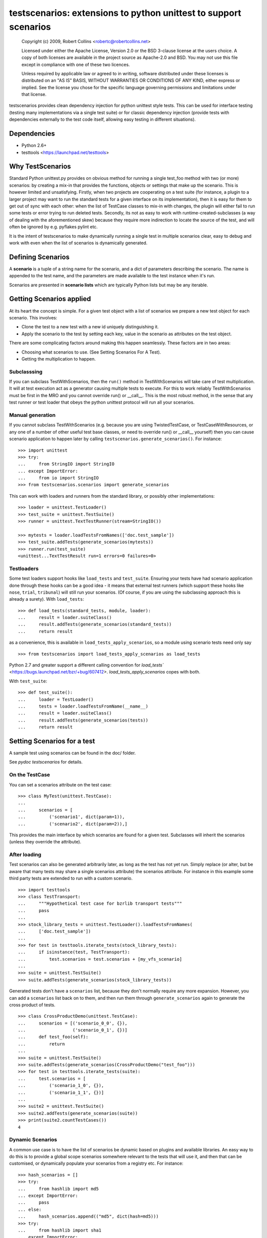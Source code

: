 *****************************************************************
testscenarios: extensions to python unittest to support scenarios
*****************************************************************

  Copyright (c) 2009, Robert Collins <robertc@robertcollins.net>
  
  Licensed under either the Apache License, Version 2.0 or the BSD 3-clause
  license at the users choice. A copy of both licenses are available in the
  project source as Apache-2.0 and BSD. You may not use this file except in
  compliance with one of these two licences.
  
  Unless required by applicable law or agreed to in writing, software
  distributed under these licenses is distributed on an "AS IS" BASIS, WITHOUT
  WARRANTIES OR CONDITIONS OF ANY KIND, either express or implied.  See the
  license you chose for the specific language governing permissions and
  limitations under that license.


testscenarios provides clean dependency injection for python unittest style
tests. This can be used for interface testing (testing many implementations via
a single test suite) or for classic dependency injection (provide tests with
dependencies externally to the test code itself, allowing easy testing in
different situations).

Dependencies
============

* Python 2.6+
* testtools <https://launchpad.net/testtools>


Why TestScenarios
=================

Standard Python unittest.py provides on obvious method for running a single
test_foo method with two (or more) scenarios: by creating a mix-in that
provides the functions, objects or settings that make up the scenario. This is
however limited and unsatisfying. Firstly, when two projects are cooperating
on a test suite (for instance, a plugin to a larger project may want to run
the standard tests for a given interface on its implementation), then it is
easy for them to get out of sync with each other: when the list of TestCase
classes to mix-in with changes, the plugin will either fail to run some tests
or error trying to run deleted tests. Secondly, its not as easy to work with
runtime-created-subclasses (a way of dealing with the aforementioned skew)
because they require more indirection to locate the source of the test, and will
often be ignored by e.g. pyflakes pylint etc.

It is the intent of testscenarios to make dynamically running a single test
in multiple scenarios clear, easy to debug and work with even when the list
of scenarios is dynamically generated.


Defining Scenarios
==================

A **scenario** is a tuple of a string name for the scenario, and a dict of
parameters describing the scenario.  The name is appended to the test name, and
the parameters are made available to the test instance when it's run.

Scenarios are presented in **scenario lists** which are typically Python lists
but may be any iterable.


Getting Scenarios applied
=========================

At its heart the concept is simple. For a given test object with a list of
scenarios we prepare a new test object for each scenario. This involves:

* Clone the test to a new test with a new id uniquely distinguishing it.
* Apply the scenario to the test by setting each key, value in the scenario
  as attributes on the test object.

There are some complicating factors around making this happen seamlessly. These
factors are in two areas:

* Choosing what scenarios to use. (See Setting Scenarios For A Test).
* Getting the multiplication to happen. 

Subclasssing
++++++++++++

If you can subclass TestWithScenarios, then the ``run()`` method in
TestWithScenarios will take care of test multiplication. It will at test
execution act as a generator causing multiple tests to execute. For this to 
work reliably TestWithScenarios must be first in the MRO and you cannot
override run() or __call__. This is the most robust method, in the sense
that any test runner or test loader that obeys the python unittest protocol
will run all your scenarios.

Manual generation
+++++++++++++++++

If you cannot subclass TestWithScenarios (e.g. because you are using
TwistedTestCase, or TestCaseWithResources, or any one of a number of other
useful test base classes, or need to override run() or __call__ yourself) then 
you can cause scenario application to happen later by calling
``testscenarios.generate_scenarios()``. For instance::

  >>> import unittest
  >>> try:
  ...     from StringIO import StringIO
  ... except ImportError:
  ...     from io import StringIO
  >>> from testscenarios.scenarios import generate_scenarios

This can work with loaders and runners from the standard library, or possibly other
implementations::

  >>> loader = unittest.TestLoader()
  >>> test_suite = unittest.TestSuite()
  >>> runner = unittest.TextTestRunner(stream=StringIO())

  >>> mytests = loader.loadTestsFromNames(['doc.test_sample'])
  >>> test_suite.addTests(generate_scenarios(mytests))
  >>> runner.run(test_suite)
  <unittest...TextTestResult run=1 errors=0 failures=0>

Testloaders
+++++++++++

Some test loaders support hooks like ``load_tests`` and ``test_suite``.
Ensuring your tests have had scenario application done through these hooks can
be a good idea - it means that external test runners (which support these hooks
like ``nose``, ``trial``, ``tribunal``) will still run your scenarios. (Of
course, if you are using the subclassing approach this is already a surety).
With ``load_tests``::

  >>> def load_tests(standard_tests, module, loader):
  ...     result = loader.suiteClass()
  ...     result.addTests(generate_scenarios(standard_tests))
  ...     return result

as a convenience, this is available in ``load_tests_apply_scenarios``, so a
module using scenario tests need only say ::

  >>> from testscenarios import load_tests_apply_scenarios as load_tests

Python 2.7 and greater support a different calling convention for `load_tests``
<https://bugs.launchpad.net/bzr/+bug/607412>.  `load_tests_apply_scenarios`
copes with both.

With ``test_suite``::

  >>> def test_suite():
  ...     loader = TestLoader()
  ...     tests = loader.loadTestsFromName(__name__)
  ...     result = loader.suiteClass()
  ...     result.addTests(generate_scenarios(tests))
  ...     return result


Setting Scenarios for a test
============================

A sample test using scenarios can be found in the doc/ folder.

See `pydoc testscenarios` for details.

On the TestCase
+++++++++++++++

You can set a scenarios attribute on the test case::

  >>> class MyTest(unittest.TestCase):
  ...
  ...     scenarios = [
  ...         ('scenario1', dict(param=1)),
  ...         ('scenario2', dict(param=2)),]

This provides the main interface by which scenarios are found for a given test.
Subclasses will inherit the scenarios (unless they override the attribute).

After loading
+++++++++++++

Test scenarios can also be generated arbitrarily later, as long as the test has
not yet run. Simply replace (or alter, but be aware that many tests may share a
single scenarios attribute) the scenarios attribute. For instance in this
example some third party tests are extended to run with a custom scenario. ::

  >>> import testtools
  >>> class TestTransport:
  ...     """Hypothetical test case for bzrlib transport tests"""
  ...     pass
  ...
  >>> stock_library_tests = unittest.TestLoader().loadTestsFromNames(
  ...     ['doc.test_sample'])
  ...
  >>> for test in testtools.iterate_tests(stock_library_tests):
  ...     if isinstance(test, TestTransport):
  ...         test.scenarios = test.scenarios + [my_vfs_scenario]
  ...
  >>> suite = unittest.TestSuite()
  >>> suite.addTests(generate_scenarios(stock_library_tests))

Generated tests don't have a ``scenarios`` list, because they don't normally
require any more expansion.  However, you can add a ``scenarios`` list back on
to them, and then run them through ``generate_scenarios`` again to generate the
cross product of tests. ::

  >>> class CrossProductDemo(unittest.TestCase):
  ...     scenarios = [('scenario_0_0', {}),
  ...                  ('scenario_0_1', {})]
  ...     def test_foo(self):
  ...         return
  ...
  >>> suite = unittest.TestSuite()
  >>> suite.addTests(generate_scenarios(CrossProductDemo("test_foo")))
  >>> for test in testtools.iterate_tests(suite):
  ...     test.scenarios = [
  ...         ('scenario_1_0', {}), 
  ...         ('scenario_1_1', {})]
  ...
  >>> suite2 = unittest.TestSuite()
  >>> suite2.addTests(generate_scenarios(suite))
  >>> print(suite2.countTestCases())
  4

Dynamic Scenarios
+++++++++++++++++

A common use case is to have the list of scenarios be dynamic based on plugins
and available libraries. An easy way to do this is to provide a global scope
scenarios somewhere relevant to the tests that will use it, and then that can
be customised, or dynamically populate your scenarios from a registry etc.
For instance::

  >>> hash_scenarios = []
  >>> try:
  ...     from hashlib import md5
  ... except ImportError:
  ...     pass
  ... else:
  ...     hash_scenarios.append(("md5", dict(hash=md5)))
  >>> try:
  ...     from hashlib import sha1
  ... except ImportError:
  ...     pass
  ... else:
  ...     hash_scenarios.append(("sha1", dict(hash=sha1)))
  ...
  >>> class TestHashContract(unittest.TestCase):
  ...
  ...     scenarios = hash_scenarios
  ...
  >>> class TestHashPerformance(unittest.TestCase):
  ...
  ...     scenarios = hash_scenarios


Forcing Scenarios
+++++++++++++++++

The ``apply_scenarios`` function can be useful to apply scenarios to a test
that has none applied. ``apply_scenarios`` is the workhorse for
``generate_scenarios``, except it takes the scenarios passed in rather than
introspecting the test object to determine the scenarios. The
``apply_scenarios`` function does not reset the test scenarios attribute,
allowing it to be used to layer scenarios without affecting existing scenario
selection.


Generating Scenarios
====================

Some functions (currently one :-) are available to ease generation of scenario
lists for common situations.

Testing Per Implementation Module
+++++++++++++++++++++++++++++++++

It is reasonably common to have multiple Python modules that provide the same
capabilities and interface, and to want apply the same tests to all of them.

In some cases, not all of the statically defined implementations will be able
to be used in a particular testing environment.  For example, there may be both
a C and a pure-Python implementation of a module.  You want to test the C
module if it can be loaded, but also to have the tests pass if the C module has
not been compiled.

The ``per_module_scenarios`` function generates a scenario for each named
module. The module object of the imported module is set in the supplied
attribute name of the resulting scenario.
Modules which raise ``ImportError`` during import will have the
``sys.exc_info()`` of the exception set instead of the module object. Tests
can check for the attribute being a tuple to decide what to do (e.g. to skip).

Note that for the test to be valid, all access to the module under test must go
through the relevant attribute of the test object.  If one of the
implementations is also directly imported by the test module or any other,
testscenarios will not magically stop it being used.


Advice on Writing Scenarios
===========================

If a parameterised test is because of a bug run without being parameterized,
it should fail rather than running with defaults, because this can hide bugs.


Producing Scenarios
===================

The `multiply_scenarios` function produces the cross-product of the scenarios
passed in::

  >>> from testscenarios.scenarios import multiply_scenarios
  >>> 
  >>> scenarios = multiply_scenarios(
  ...      [('scenario1', dict(param1=1)), ('scenario2', dict(param1=2))],
  ...      [('scenario2', dict(param2=1))],
  ...      )
  >>> scenarios == [('scenario1,scenario2', {'param2': 1, 'param1': 1}),
  ...               ('scenario2,scenario2', {'param2': 1, 'param1': 2})]
  True
